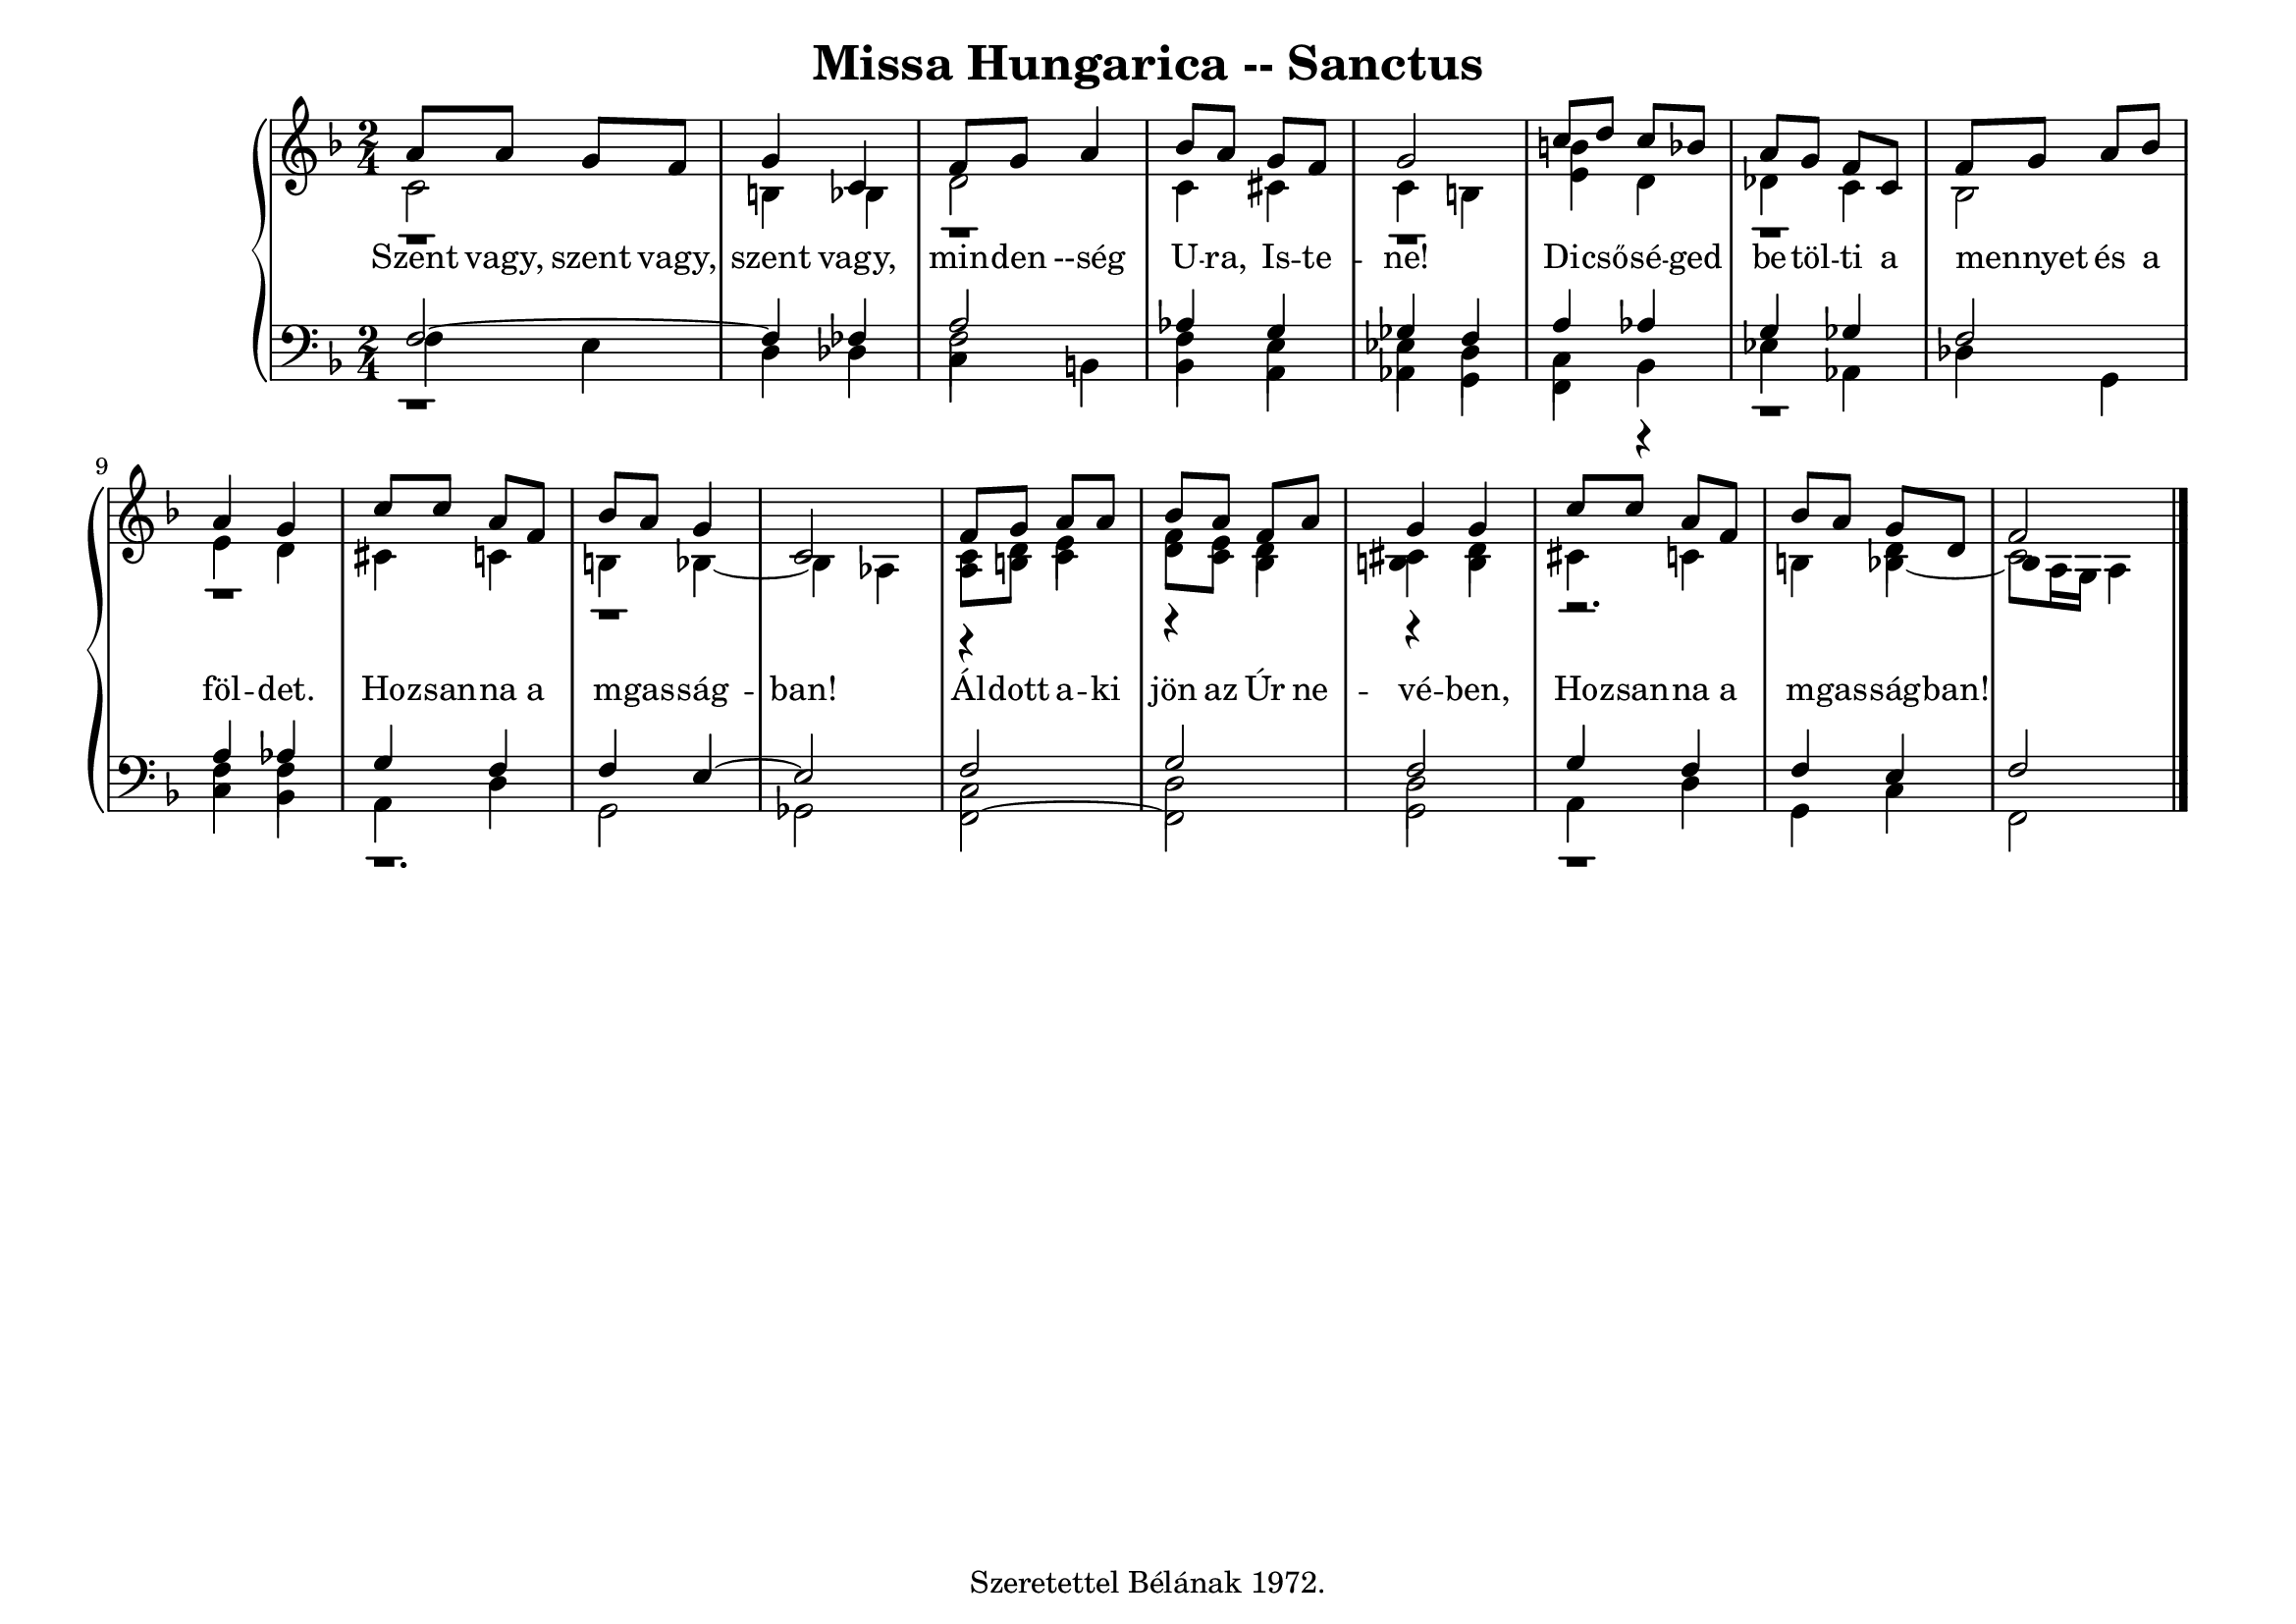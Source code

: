 \version "2.22.1"
\language "deutsch"

\header {
  title = "Missa Hungarica -- Sanctus"
    % composer = "Szigeti Kilián dallamára Koloss István összhangzatai" 
    % Csak a Kyrie elején
  tagline =  "Szeretettel Bélának 1972."
}

% #(set-global-staff-size 16)
#(set-default-paper-size "a4landscape")

global = {
  \key f \major
  \time 2/4
  \set Staff.midiInstrument = "electric grand"
}

% ---------- szólamok ----------
rechtsOben = \relative c' {
  \voiceOne \global
  a'8 a g f g4 c, f8 g a4 b8 a g f g2
  c8 d c b a g f c f g a b a4 g 
  c8 c a f b a g4 c,2
  f8 g a a b a f a g4 g c8 c a f b a g8 d f2 \bar "|."
}
rechtsMitte = \relative c' {
 \voiceTwo \global
  r1 r r r r r
  r4 e4 r d4 r d r2. d4 c2
  }

rechtsUnten = \relative c' {
  \voiceTwo \global
  c2 h4 b d2 c4 cis c h
  <h' e,>4 d, des c b2 e4 d cis c h b~b as
  <a c>8 <h d> c4 <d f>8 <c e> b4 <h cis> h cis c h 
  b~
   \once \override NoteHead.extra-offset = #'(1 . 0)
  b8 a16 g a4
}

linksOben = \relative c {
  \voiceOne \global
  f2~f4 fes a2 as4 g ges f
  a4 as g ges f2 a4 as g f f e~e2
  f2 g f g4 f f e f2

}
linksMitte = \relative c {
  \voiceTwo \global
  r1 f2 f4 e es d 
  c4 r4 r1 f4 f r1.
  c2 d d r1
}
linksUnten = \relative c {
  \voiceThree \stemDown \global
  f4 e d des 
  \override NoteColumn.force-hshift = #0
  c h b a as g
  f b es as, des g, c b a d g,2 ges
  f2~f g a4 d g, c f,2
}

textzeile = \lyricmode {
Szent vagy, szent vagy, szent vagy,
min -- den --ség U -- ra, Is -- te -- ne!
Di -- cső -- sé -- ged be -- töl -- ti a mennyet _ és a föl -- det.
Ho -- zsan -- na a m -- gas -- ság -- ban!
Ál -- dott a -- ki jön az Úr ne -- vé -- ben,
Ho -- zsan -- na a m -- gas -- ság -- ban!
}


% ---------- kotta ----------
\score {
  <<
    \new PianoStaff <<
      \new Staff = "RH" <<
        \clef treble
        \new Voice = "rechtsOben" { \voiceOne \rechtsOben }
        \new Voice = "rechtsMitte" { \voiceTwo \rechtsMitte }
        \new Voice = "rechtsUnten" { \voiceTwo \rechtsUnten }
      >>
      \new Lyrics \lyricsto "rechtsOben" { \textzeile }
      \new Staff = "LH" <<
        \clef bass
        \new Voice = "linksOben" { \voiceOne \linksOben }
        \new Voice = "linksMitte" { \voiceTwo \linksMitte }
        \new Voice = "linksUnten" { \voiceThree \linksUnten }
      >>
    >>
  >>
  \layout{}
\midi {}
}

